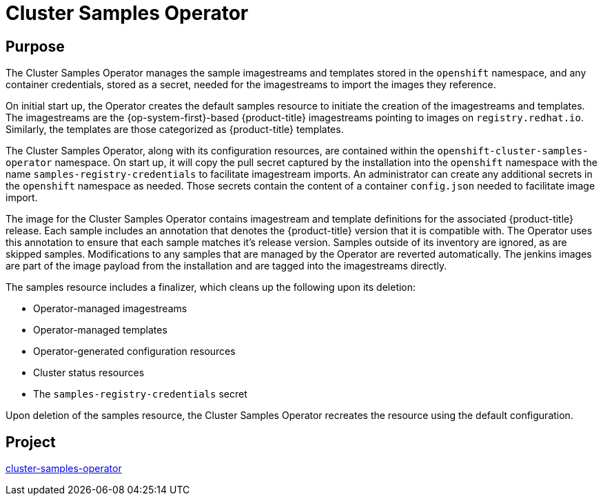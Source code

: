 // Module included in the following assemblies:
//
// *  operators/operator-reference.adoc

[id="cluster-samples-operator_{context}"]
= Cluster Samples Operator

[discrete]
== Purpose

The Cluster Samples Operator manages the sample imagestreams and templates
stored in the `openshift` namespace, and any container credentials, stored as a
secret, needed for the imagestreams to import the images they reference.

On initial start up, the Operator creates the default samples resource to
initiate the creation of the imagestreams and templates. The imagestreams are
the {op-system-first}-based {product-title} imagestreams pointing to images on
`registry.redhat.io`. Similarly, the templates are those categorized as
{product-title} templates.

The Cluster Samples Operator, along with its configuration resources, are
contained within the `openshift-cluster-samples-operator` namespace. On start
up, it will copy the pull secret captured by the installation into the
`openshift` namespace with the name `samples-registry-credentials` to facilitate
imagestream imports. An administrator can create any additional secrets in the
`openshift` namespace as needed. Those secrets contain the content of a
container `config.json` needed to facilitate image import.

The image for the Cluster Samples Operator contains imagestream and template
definitions for the associated {product-title} release. Each sample includes an
annotation that denotes the {product-title} version that it is compatible with.
The Operator uses this annotation to ensure that each sample matches it's
release version. Samples outside of its inventory are ignored, as are skipped
samples. Modifications to any samples that are managed by the Operator are
reverted automatically. The jenkins images are part of the image payload from
the installation and are tagged into the imagestreams directly.

The samples resource includes a finalizer, which cleans up the following upon
its deletion:

* Operator-managed imagestreams
* Operator-managed templates
* Operator-generated configuration resources
* Cluster status resources
* The `samples-registry-credentials` secret

Upon deletion of the samples resource, the Cluster Samples Operator recreates
the resource using the default configuration.

[discrete]
== Project

link:https://github.com/openshift/cluster-samples-operator[cluster-samples-operator]
